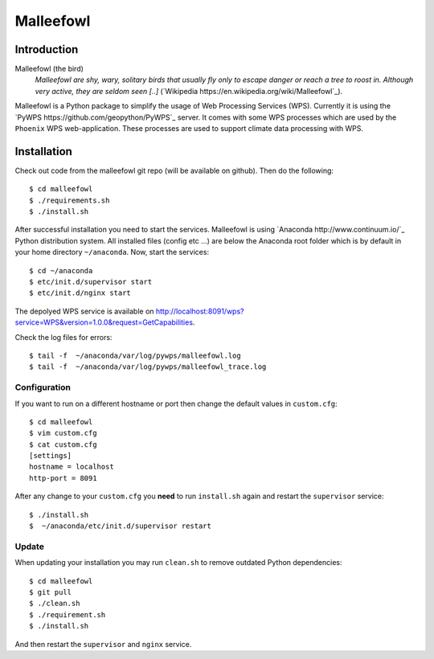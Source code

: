 ==========
Malleefowl
==========

Introduction
============

Malleefowl (the bird)
   *Malleefowl are shy, wary, solitary birds that usually fly only to escape danger or reach a tree to roost in. Although very active, they are seldom seen [..]* (`Wikipedia https://en.wikipedia.org/wiki/Malleefowl`_).


Malleefowl is a Python package to simplify the usage of Web Processing Services (WPS). Currently it is using the `PyWPS https://github.com/geopython/PyWPS`_ server. It comes with some WPS processes which are used by the ``Phoenix`` WPS web-application. These processes are used to support climate data processing with WPS.

Installation
============

Check out code from the malleefowl git repo (will be available on github). Then do the following::

   $ cd malleefowl
   $ ./requirements.sh
   $ ./install.sh


After successful installation you need to start the
services. Malleefowl is using `Anaconda http://www.continuum.io/`_
Python distribution system. All installed files (config etc ...) are
below the Anaconda root folder which is by default in your home
directory ``~/anaconda``. Now, start the services::

   $ cd ~/anaconda
   $ etc/init.d/supervisor start
   $ etc/init.d/nginx start

The depolyed WPS service is available on http://localhost:8091/wps?service=WPS&version=1.0.0&request=GetCapabilities.

Check the log files for errors::

   $ tail -f  ~/anaconda/var/log/pywps/malleefowl.log
   $ tail -f  ~/anaconda/var/log/pywps/malleefowl_trace.log

Configuration
-------------

If you want to run on a different hostname or port then change the default values in ``custom.cfg``::

   $ cd malleefowl
   $ vim custom.cfg
   $ cat custom.cfg
   [settings]
   hostname = localhost
   http-port = 8091

After any change to your ``custom.cfg`` you **need** to run ``install.sh`` again and restart the ``supervisor`` service::

   $ ./install.sh
   $  ~/anaconda/etc/init.d/supervisor restart

Update
------

When updating your installation you may run ``clean.sh`` to remove outdated Python dependencies::

   $ cd malleefowl
   $ git pull
   $ ./clean.sh
   $ ./requirement.sh
   $ ./install.sh

And then restart the ``supervisor`` and ``nginx`` service.
